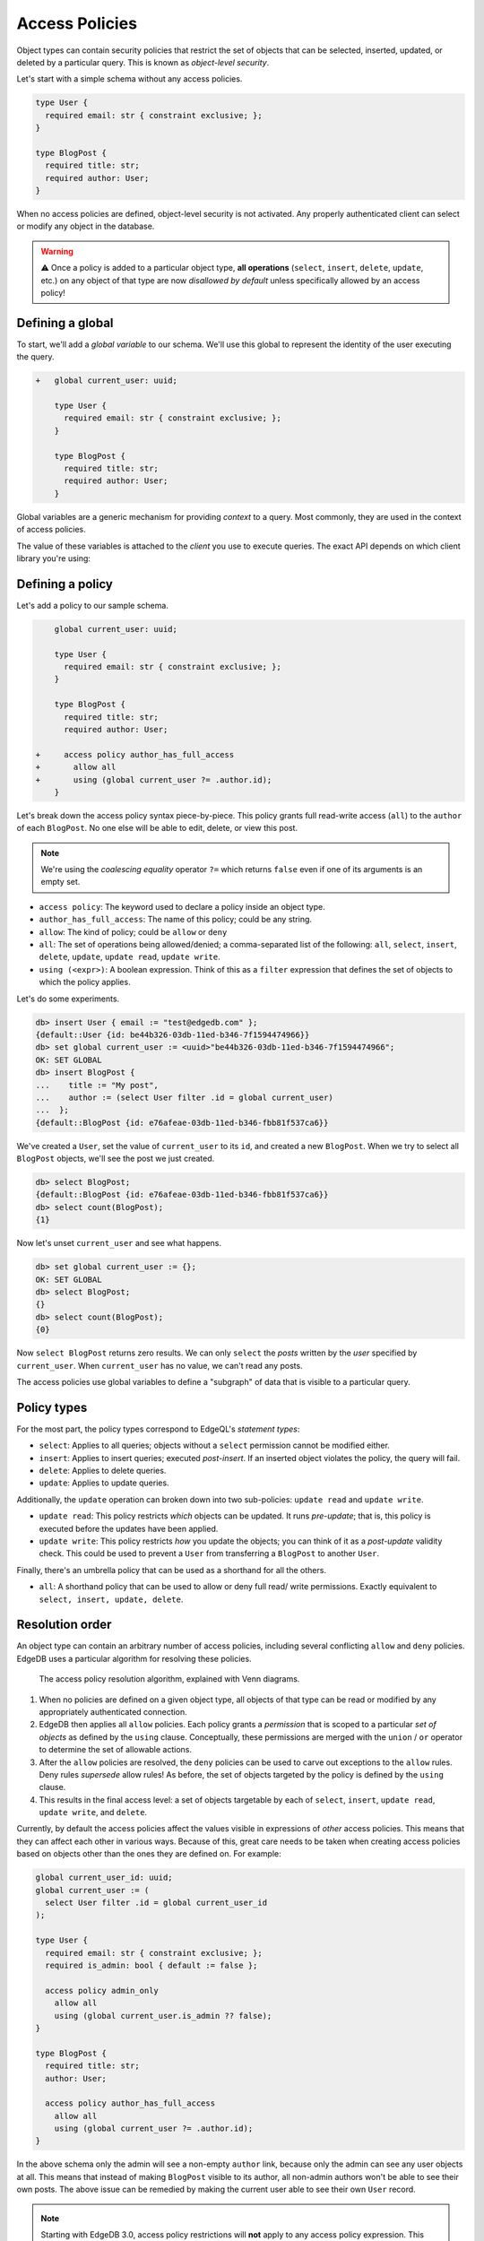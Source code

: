 .. versionadded:: 2.0

.. _ref_datamodel_access_policies:

===============
Access Policies
===============

Object types can contain security policies that restrict the set of objects
that can be selected, inserted, updated, or deleted by a particular query.
This is known as *object-level security*.

Let's start with a simple schema without any access policies.

.. code-block:: sdl
    :version-lt: 3.0

    type User {
      required property email -> str { constraint exclusive; };
    }

    type BlogPost {
      required property title -> str;
      required link author -> User;
    }

.. code-block:: sdl

    type User {
      required email: str { constraint exclusive; };
    }

    type BlogPost {
      required title: str;
      required author: User;
    }

When no access policies are defined, object-level security is not activated.
Any properly authenticated client can select or modify any object in the
database.

.. warning::

    ⚠️ Once a policy is added to a particular object type, **all operations**
    (``select``, ``insert``, ``delete``, ``update``, etc.) on any object of
    that type are now *disallowed by default* unless specifically allowed by an
    access policy!

Defining a global
^^^^^^^^^^^^^^^^^

To start, we'll add a *global variable* to our schema. We'll use this global
to represent the identity of the user executing the query.

.. code-block:: sdl-diff
    :version-lt: 3.0

    +   global current_user -> uuid;

        type User {
          required property email -> str { constraint exclusive; };
        }

        type BlogPost {
          required property title -> str;
          required link author -> User;
        }

.. code-block:: sdl-diff

    +   global current_user: uuid;

        type User {
          required email: str { constraint exclusive; };
        }

        type BlogPost {
          required title: str;
          required author: User;
        }

Global variables are a generic mechanism for providing *context* to a query.
Most commonly, they are used in the context of access policies.

The value of these variables is attached to the *client* you use to execute
queries. The exact API depends on which client library you're using:

.. tabs::

  .. code-tab:: typescript

    import createClient from 'edgedb';

    const client = createClient().withGlobals({
      current_user: '2141a5b4-5634-4ccc-b835-437863534c51',
    });

    await client.query(`select global current_user;`);

  .. code-tab:: python

    from edgedb import create_client

    client = create_client().with_globals({
        'current_user': '580cc652-8ab8-4a20-8db9-4c79a4b1fd81'
    })

    result = client.query("""
        select global current_user;
    """)

  .. code-tab:: go

    package main

    import (
      "context"
      "fmt"
      "log"

      "github.com/edgedb/edgedb-go"
    )

    func main() {
      ctx := context.Background()
      client, err := edgedb.CreateClient(ctx, edgedb.Options{})
      if err != nil {
        log.Fatal(err)
      }
      defer client.Close()

      id, err := edgedb.ParseUUID("2141a5b4-5634-4ccc-b835-437863534c51")
      if err != nil {
        log.Fatal(err)
      }

      var result edgedb.UUID
      err = client.
        WithGlobals(map[string]interface{}{"current_user": id}).
        QuerySingle(ctx, "SELECT global current_user;", &result)
      if err != nil {
        log.Fatal(err)
      }

      fmt.Println(result)
    }

  .. code-tab:: rust

    use uuid::Uuid;

    let client = edgedb_tokio::create_client()
        .await
        .expect("Client should init")
        .with_globals_fn(|c| {
            c.set(
                "current_user",
                Value::Uuid(
                    Uuid::parse_str("2141a5b4-5634-4ccc-b835-437863534c51")
                        .expect("Uuid should have parsed"),
                ),
            )
        });
    client
        .query_required_single::<Uuid, _>("select global current_user;", &())
        .await
        .expect("Returning value");


Defining a policy
^^^^^^^^^^^^^^^^^

Let's add a policy to our sample schema.

.. code-block:: sdl-diff
    :version-lt: 3.0

        global current_user -> uuid;

        type User {
          required property email -> str { constraint exclusive; };
        }

        type BlogPost {
          required property title -> str;
          required link author -> User;

    +     access policy author_has_full_access
    +       allow all
    +       using (global current_user ?= .author.id);
        }

.. code-block:: sdl-diff

        global current_user: uuid;

        type User {
          required email: str { constraint exclusive; };
        }

        type BlogPost {
          required title: str;
          required author: User;

    +     access policy author_has_full_access
    +       allow all
    +       using (global current_user ?= .author.id);
        }


Let's break down the access policy syntax piece-by-piece. This policy grants
full read-write access (``all``) to the ``author`` of each ``BlogPost``. No
one else will be able to edit, delete, or view this post.

.. note::

  We're using the *coalescing equality* operator ``?=`` which returns
  ``false`` even if one of its arguments is an empty set.

- ``access policy``: The keyword used to declare a policy inside an object
  type.
- ``author_has_full_access``: The name of this policy; could be any string.
- ``allow``: The kind of policy; could be ``allow`` or ``deny``
- ``all``: The set of operations being allowed/denied; a comma-separated list
  of the following: ``all``, ``select``, ``insert``, ``delete``, ``update``,
  ``update read``, ``update write``.
- ``using (<expr>)``: A boolean expression. Think of this as a ``filter``
  expression that defines the set of objects to which the policy applies.

Let's do some experiments.

.. code-block:: edgeql-repl

  db> insert User { email := "test@edgedb.com" };
  {default::User {id: be44b326-03db-11ed-b346-7f1594474966}}
  db> set global current_user := <uuid>"be44b326-03db-11ed-b346-7f1594474966";
  OK: SET GLOBAL
  db> insert BlogPost {
  ...    title := "My post",
  ...    author := (select User filter .id = global current_user)
  ...  };
  {default::BlogPost {id: e76afeae-03db-11ed-b346-fbb81f537ca6}}

We've created a ``User``, set the value of ``current_user`` to its ``id``, and
created a new ``BlogPost``. When we try to select all ``BlogPost`` objects,
we'll see the post we just created.

.. code-block:: edgeql-repl

  db> select BlogPost;
  {default::BlogPost {id: e76afeae-03db-11ed-b346-fbb81f537ca6}}
  db> select count(BlogPost);
  {1}

Now let's unset ``current_user`` and see what happens.

.. code-block:: edgeql-repl

  db> set global current_user := {};
  OK: SET GLOBAL
  db> select BlogPost;
  {}
  db> select count(BlogPost);
  {0}

Now ``select BlogPost`` returns zero results. We can only ``select`` the
*posts* written by the *user* specified by ``current_user``. When
``current_user`` has no value, we can't read any posts.

The access policies use global variables to define a "subgraph" of data that
is visible to a particular query.

Policy types
^^^^^^^^^^^^

For the most part, the policy types correspond to EdgeQL's *statement types*:

- ``select``: Applies to all queries; objects without a ``select`` permission
  cannot be modified either.
- ``insert``: Applies to insert queries; executed *post-insert*. If an
  inserted object violates the policy, the query will fail.
- ``delete``: Applies to delete queries.
- ``update``: Applies to update queries.

Additionally, the ``update`` operation can broken down into two sub-policies:
``update read`` and ``update write``.

- ``update read``: This policy restricts *which* objects can be updated. It
  runs *pre-update*; that is, this policy is executed before the updates have
  been applied.
- ``update write``: This policy restricts *how* you update the objects; you
  can think of it as a *post-update* validity check. This could be used to
  prevent a ``User`` from transferring a ``BlogPost`` to another ``User``.

Finally, there's an umbrella policy that can be used as a shorthand for all
the others.

- ``all``: A shorthand policy that can be used to allow or deny full read/
  write permissions. Exactly equivalent to ``select, insert, update, delete``.

Resolution order
^^^^^^^^^^^^^^^^

An object type can contain an arbitrary number of access policies, including
several conflicting ``allow`` and ``deny`` policies. EdgeDB uses a particular
algorithm for resolving these policies.

.. figure:: images/ols.png

  The access policy resolution algorithm, explained with Venn diagrams.

1. When no policies are defined on a given object type, all objects of that
   type can be read or modified by any appropriately authenticated connection.

2. EdgeDB then applies all ``allow`` policies. Each policy grants a
   *permission* that is scoped to a particular *set of objects* as defined by
   the ``using`` clause. Conceptually, these permissions are merged with
   the ``union`` / ``or`` operator to determine the set of allowable actions.

3. After the ``allow`` policies are resolved, the ``deny`` policies can be
   used to carve out exceptions to the ``allow`` rules. Deny rules *supersede*
   allow rules! As before, the set of objects targeted by the policy is
   defined by the ``using`` clause.

4. This results in the final access level: a set of objects targetable by each
   of ``select``, ``insert``, ``update read``, ``update write``, and
   ``delete``.

Currently, by default the access policies affect the values visible
in expressions of *other* access
policies. This means that they can affect each other in various ways. Because
of this, great care needs to be taken when creating access policies based on
objects other than the ones they are defined on. For example:

.. code-block:: sdl
    :version-lt: 3.0

    global current_user_id -> uuid;
    global current_user := (
      select User filter .id = global current_user_id
    );

    type User {
      required property email -> str { constraint exclusive; };
      required property is_admin -> bool { default := false };

      access policy admin_only
        allow all
        using (global current_user.is_admin ?? false);
    }

    type BlogPost {
      required property title -> str;
      link author -> User;

      access policy author_has_full_access
        allow all
        using (global current_user ?= .author.id);
    }

.. code-block:: sdl

    global current_user_id: uuid;
    global current_user := (
      select User filter .id = global current_user_id
    );

    type User {
      required email: str { constraint exclusive; };
      required is_admin: bool { default := false };

      access policy admin_only
        allow all
        using (global current_user.is_admin ?? false);
    }

    type BlogPost {
      required title: str;
      author: User;

      access policy author_has_full_access
        allow all
        using (global current_user ?= .author.id);
    }

In the above schema only the admin will see a non-empty ``author`` link,
because only the admin can see any user objects at all. This means that
instead of making ``BlogPost`` visible to its author, all non-admin authors
won't be able to see their own posts. The above issue can be remedied by
making the current user able to see their own ``User`` record.

.. _ref_datamodel_access_policies_nonrecursive:
.. _nonrecursive:

.. note::

    Starting with EdgeDB 3.0, access policy restrictions will **not** apply to
    any access policy expression. This means that when reasoning about access
    policies it is no longer necessary to take other policies into account.
    Instead, all data is visible for the purpose of *defining* an access
    policy.

    This change is being made to simplify reasoning about access policies and
    to allow certain patterns to be express efficiently. Since those who have
    access to modifying the schema can remove unwanted access policies, no
    additional security is provided by applying access policies to each 
    other's expressions.

    It is possible (and recommended) to enable this :ref:`future
    <ref_eql_sdl_future>` behavior in EdgeDB 2.6 and later by adding the
    following to the schema: ``using future nonrecursive_access_policies;``

Custom error messages
^^^^^^^^^^^^^^^^^^^^^

.. versionadded:: 3.0

When you run a query that attempts a write and is restricted by an access
policy, you will get a generic error message.

.. code-block::

    edgedb error: AccessPolicyError: access policy violation on insert of
    <type>

.. note::

    When attempting a ``select`` queries, you simply won't get the data that 
    is being restricted by the access policy.

If you have multiple access policies, it can be useful to know which policy is
restricting your query and provide a friendly error message. You can do this 
by adding a custom error message to your policy.

.. code-block:: sdl-diff

    global current_user_id -> uuid;
    global current_user := (
      select User filter .id = global current_user_id
    );

    type User {
      required property email -> str { constraint exclusive; };
      required property is_admin -> bool { default := false };

      access policy admin_only
        allow all
  +     using (global current_user.is_admin ?? false) {
  +       errmessage := 'Only admins may query Users'
  +     };
    }

    type BlogPost {
      required property title -> str;
      link author -> User;

      access policy author_has_full_access
        allow all
  +     using (global current_user ?= .author.id) {
  +       errmessage := 'BlogPosts may only be queried by their authors'
  +     };
    }

Now if you attempt, for example, a ``User`` insert as a non-admin user, you
will receive this error:

.. code-block::

    edgedb error: AccessPolicyError: access policy violation on insert of
    default::User (Only admins may query Users)

Disabling policies
^^^^^^^^^^^^^^^^^^

You may disable all access policies by setting the ``apply_access_policies``
:ref:`configuration parameter <ref_std_cfg>` to ``false``.

You may also toggle access policies using the "Disable Access Policies"
checkbox in the "Config" dropdown in the EdgeDB UI (accessible by running
the CLI command ``edgedb ui`` from inside your project). This is the most
convenient way to temporarily disable access policies since it applies only to
your UI session.


Examples
^^^^^^^^

Blog posts are publicly visible if ``published`` but only writable by the
author.

.. code-block:: sdl-diff
    :version-lt: 3.0

      global current_user -> uuid;

      type User {
        required property email -> str { constraint exclusive; };
      }

      type BlogPost {
        required property title -> str;
        required link author -> User;
    +   required property published -> bool { default := false }

        access policy author_has_full_access
          allow all
          using (global current_user ?= .author.id);
    +   access policy visible_if_published
    +     allow select
    +     using (.published);
      }

.. code-block:: sdl-diff

      global current_user: uuid;

      type User {
        required email: str { constraint exclusive; };
      }

      type BlogPost {
        required title: str;
        required author: User;
    +   required published: bool { default := false }

        access policy author_has_full_access
          allow all
          using (global current_user ?= .author.id);
    +   access policy visible_if_published
    +     allow select
    +     using (.published);
      }

Blog posts are visible to friends but only modifiable by the author.

.. code-block:: sdl-diff
    :version-lt: 3.0

      global current_user -> uuid;

      type User {
        required property email -> str { constraint exclusive; };
    +   multi link friends -> User;
      }

      type BlogPost {
        required property title -> str;
        required link author -> User;

        access policy author_has_full_access
          allow all
          using (global current_user ?= .author.id);
    +   access policy friends_can_read
    +     allow select
    +     using ((global current_user in .author.friends.id) ?? false);
      }

.. code-block:: sdl-diff

      global current_user: uuid;

      type User {
        required email: str { constraint exclusive; };
    +   multi friends: User;
      }

      type BlogPost {
        required title: str;
        required author: User;

        access policy author_has_full_access
          allow all
          using (global current_user ?= .author.id);
    +   access policy friends_can_read
    +     allow select
    +     using ((global current_user in .author.friends.id) ?? false);
      }

Blog posts are publicly visible except to users that have been ``blocked`` by
the author.

.. code-block:: sdl-diff
    :version-lt: 3.0

      type User {
        required property email -> str { constraint exclusive; };
    +   multi link blocked -> User;
      }

      type BlogPost {
        required property title -> str;
        required link author -> User;

        access policy author_has_full_access
          allow all
          using (global current_user ?= .author.id);
    +   access policy anyone_can_read
    +     allow select;
    +   access policy exclude_blocked
    +     deny select
    +     using ((global current_user in .author.blocked.id) ?? false);
      }

.. code-block:: sdl-diff

      type User {
        required email: str { constraint exclusive; };
    +   multi blocked: User;
      }

      type BlogPost {
        required title: str;
        required author: User;

        access policy author_has_full_access
          allow all
          using (global current_user ?= .author.id);
    +   access policy anyone_can_read
    +     allow select;
    +   access policy exclude_blocked
    +     deny select
    +     using ((global current_user in .author.blocked.id) ?? false);
      }


"Disappearing" posts that become invisible after 24 hours.

.. code-block:: sdl-diff
    :version-lt: 3.0

      type User {
        required property email -> str { constraint exclusive; };
      }

      type BlogPost {
        required property title -> str;
        required link author -> User;
    +   required property created_at -> datetime {
    +     default := datetime_of_statement() # non-volatile
    +   }

        access policy author_has_full_access
          allow all
          using (global current_user ?= .author.id);
    +   access policy hide_after_24hrs
    +     allow select
    +     using (datetime_of_statement() - .created_at < <duration>'24 hours');
      }

.. code-block:: sdl-diff

      type User {
        required email: str { constraint exclusive; };
      }

      type BlogPost {
        required title: str;
        required author: User;
    +   required created_at: datetime {
    +     default := datetime_of_statement() # non-volatile
    +   }

        access policy author_has_full_access
          allow all
          using (global current_user ?= .author.id);
    +   access policy hide_after_24hrs
    +     allow select
    +     using (datetime_of_statement() - .created_at < <duration>'24 hours');
      }

Super constraints
*****************

Access policies support arbitrary EdgeQL and can be used to define "super
constraints". Policies on ``insert`` and ``update write`` can
be thought of as post-write "validity checks"; if the check fails, the write
will be rolled back.

.. note::

  Due to an underlying Postgres limitation, :ref:`constraints on object types
  <ref_datamodel_constraints_objects>` can only reference properties, not
  links.

Here's a policy that limits the number of blog posts a ``User`` can post.

.. code-block:: sdl-diff
    :version-lt: 3.0

      type User {
        required property email -> str { constraint exclusive; };
    +   multi link posts := .<author[is BlogPost]
      }

      type BlogPost {
        required property title -> str;
        required link author -> User;

        access policy author_has_full_access
          allow all
          using (global current_user ?= .author.id);
    +   access policy max_posts_limit
    +     deny insert
    +     using (count(.author.posts) > 500);
      }

.. code-block:: sdl-diff

      type User {
        required email: str { constraint exclusive; };
    +   multi link posts := .<author[is BlogPost]
      }

      type BlogPost {
        required title: str;
        required author: User;

        access policy author_has_full_access
          allow all
          using (global current_user ?= .author.id);
    +   access policy max_posts_limit
    +     deny insert
    +     using (count(.author.posts) > 500);
      }

.. list-table::
  :class: seealso

  * - **See also**
  * - :ref:`SDL > Access policies <ref_eql_sdl_access_policies>`
  * - :ref:`DDL > Access policies <ref_eql_ddl_access_policies>`
